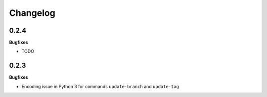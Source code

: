 Changelog
---------

0.2.4
+++++

**Bugfixes**

- TODO

0.2.3
+++++

**Bugfixes**

- Encoding issue in Python 3 for commands ``update-branch`` and ``update-tag``


